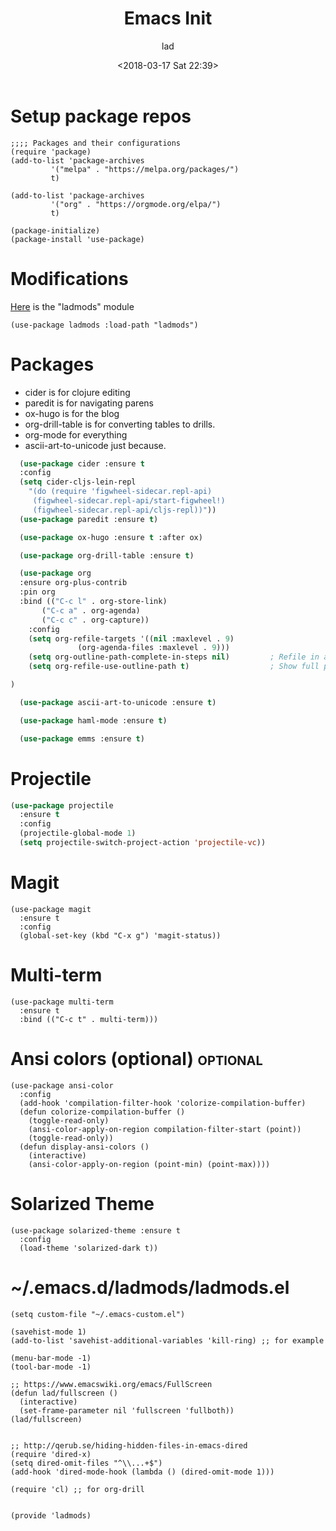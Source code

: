 #+TITLE: Emacs Init
#+DATE: <2018-03-17 Sat 22:39>
#+AUTHOR: lad
#+DESCRIPTION: My emacs config
#+HUGO_SLUG: emacs-config
#+HUGO_TAGS:  config
#+HUGO_CATEGORIES: emacs
#+HUGO_CODE_FENCE: nil
#+HUGO_BASE_DIR: ~/life/lakedenman.com/blog/
#+EMAIL: hello@lakedenman.com
#+STARTUP: showall
#+STARTUP: inlineimages

* Setup package repos
#+BEGIN_SRC elisp
  ;;;; Packages and their configurations
  (require 'package)
  (add-to-list 'package-archives
	       '("melpa" . "https://melpa.org/packages/")
	       t)

  (add-to-list 'package-archives
	       '("org" . "https://orgmode.org/elpa/")
	       t)

  (package-initialize)
  (package-install 'use-package)
#+END_SRC

* Modifications
[[#ladmods.el][Here]] is the "ladmods" module
#+BEGIN_SRC elisp
(use-package ladmods :load-path "ladmods")
#+END_SRC

* Packages
- cider is for clojure editing
- paredit is for navigating parens
- ox-hugo is for the blog
- org-drill-table is for converting tables to drills.
- org-mode for everything
- ascii-art-to-unicode just because.
#+BEGIN_SRC emacs-lisp
    (use-package cider :ensure t
    :config
    (setq cider-cljs-lein-repl
	  "(do (require 'figwheel-sidecar.repl-api)
	   (figwheel-sidecar.repl-api/start-figwheel!)
	   (figwheel-sidecar.repl-api/cljs-repl))"))
    (use-package paredit :ensure t)

    (use-package ox-hugo :ensure t :after ox)

    (use-package org-drill-table :ensure t)

    (use-package org 
    :ensure org-plus-contrib 
    :pin org
    :bind (("C-c l" . org-store-link)
	     ("C-c a" . org-agenda)
	     ("C-c c" . org-capture))
      :config
      (setq org-refile-targets '((nil :maxlevel . 9)
				 (org-agenda-files :maxlevel . 9)))
      (setq org-outline-path-complete-in-steps nil)         ; Refile in a single go
      (setq org-refile-use-outline-path t)                  ; Show full paths for refiling
    
  )

    (use-package ascii-art-to-unicode :ensure t)

    (use-package haml-mode :ensure t)

    (use-package emms :ensure t)

#+END_SRC

* Projectile
#+BEGIN_SRC emacs-lisp
  (use-package projectile
    :ensure t
    :config
    (projectile-global-mode 1)
    (setq projectile-switch-project-action 'projectile-vc))
#+END_SRC

* Magit
#+BEGIN_SRC elisp
  (use-package magit
    :ensure t
    :config
    (global-set-key (kbd "C-x g") 'magit-status))
#+END_SRC

* Multi-term
#+BEGIN_SRC elisp
  (use-package multi-term
    :ensure t
    :bind (("C-c t" . multi-term)))
#+END_SRC

* Ansi colors (optional)                                           :optional:
#+BEGIN_SRC elisp
  (use-package ansi-color
    :config
    (add-hook 'compilation-filter-hook 'colorize-compilation-buffer)
    (defun colorize-compilation-buffer ()  
      (toggle-read-only)  
      (ansi-color-apply-on-region compilation-filter-start (point))  
      (toggle-read-only))  
    (defun display-ansi-colors ()
      (interactive)
      (ansi-color-apply-on-region (point-min) (point-max))))
#+END_SRC

* Solarized Theme
#+BEGIN_SRC elisp
  (use-package solarized-theme :ensure t
    :config
    (load-theme 'solarized-dark t))
#+END_SRC

* ~/.emacs.d/ladmods/ladmods.el
:PROPERTIES:
:ID: ladmods.el
:END:
#+BEGIN_SRC elisp
(setq custom-file "~/.emacs-custom.el")

(savehist-mode 1)
(add-to-list 'savehist-additional-variables 'kill-ring) ;; for example

(menu-bar-mode -1)
(tool-bar-mode -1)

;; https://www.emacswiki.org/emacs/FullScreen
(defun lad/fullscreen ()
  (interactive)
  (set-frame-parameter nil 'fullscreen 'fullboth))
(lad/fullscreen)


;; http://qerub.se/hiding-hidden-files-in-emacs-dired
(require 'dired-x)
(setq dired-omit-files "^\\...+$")
(add-hook 'dired-mode-hook (lambda () (dired-omit-mode 1)))

(require 'cl) ;; for org-drill


(provide 'ladmods)


#+END_SRC
